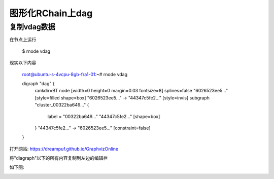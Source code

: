 图形化RChain上dag
=======================

复制vdag数据
--------------

在节点上运行

    $ rnode vdag

现实以下内容

    root@ubuntu-s-4vcpu-8gb-fra1-01:~# rnode vdag

    digraph "dag" {
      rankdir=BT
      node [width=0 height=0 margin=0.03 fontsize=8]
      splines=false
      "6026523ee5..." [style=filled shape=box]
      "6026523ee5..." -> "44347c5fe2..." [style=invis]
      subgraph "cluster_00322ba649..." {
        label = "00322ba649..."
        "44347c5fe2..." [shape=box]
      }
      "44347c5fe2..." -> "6026523ee5..." [constraint=false]
    }

打开网站: https://dreampuf.github.io/GraphvizOnline

将"diagraph"以下的所有内容复制到左边的编辑栏

如下图:

.. image:: 2.png
   :target: 2.png


